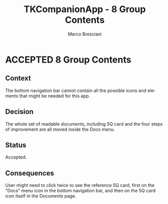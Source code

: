 # © 2021-2024 Marco Bresciani
# 
# Copying and distribution of this file, with or without modification,
# are permitted in any medium without royalty provided the copyright
# notice and this notice are preserved.
# This file is offered as-is, without any warranty.
# 
# SPDX-FileCopyrightText: 2021-2024 Marco Bresciani
# SPDX-License-Identifier: FSFAP

#+AUTHOR: Marco Bresciani
#+LANGUAGE:  en
#+OPTIONS: toc:nil
#+TITLE: TKCompanionApp - 8 Group Contents
#+TODO: PROPOSED(p) | ACCEPTED(a) DEPRECATED(d)
# -*- mode: org; coding: utf-8-dos; -*-

* ACCEPTED 8 Group Contents

** Context

The bottom navigation bar cannot contain all the possible icons and
elements that might be needed for this app.

** Decision

The whole set of readable documents, including 5Q card and the four
steps of improvement are all moved inside the Docs menu.

** Status

Accepted.

** Consequences

User might need to click twice to see the reference 5Q card, first on
the "Docs" menu icon in the bottom navigation bar, and then on the 5Q
card icon itself in the Documents page.
